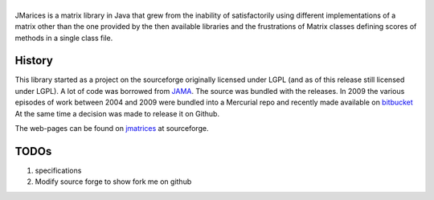 ==================================
|icon|
==================================

JMarices is a matrix library in Java that grew from the inability of satisfactorily 
using different implementations of a matrix other than the one provided by the then available libraries and 
the frustrations of Matrix classes defining scores of methods in a single class file.

History
========
This library started as a project on the sourceforge originally licensed under LGPL (and as of this release still licensed under LGPL). 
A lot of code was borrowed from JAMA_.
The source was bundled with the releases. In 2009 the various episodes of work between 
2004 and 2009 were bundled into a Mercurial repo and recently made available on bitbucket_
At the same time a decision was made to release it on Github.

The web-pages can be found on jmatrices_ at sourceforge.

TODOs
======

1. specifications
2. Modify source forge to show fork me on github

.. _bitbucket: https://bitbucket.org/ppurang/jmatrices
.. _JAMA: http://math.nist.gov/javanumerics/jama/
.. _jmatrices: http://jmatrices.sf.net

.. |icon| image:: http://jmatrices.sourceforge.net/imgs/logo.jpg
              :alt: jMatrices

